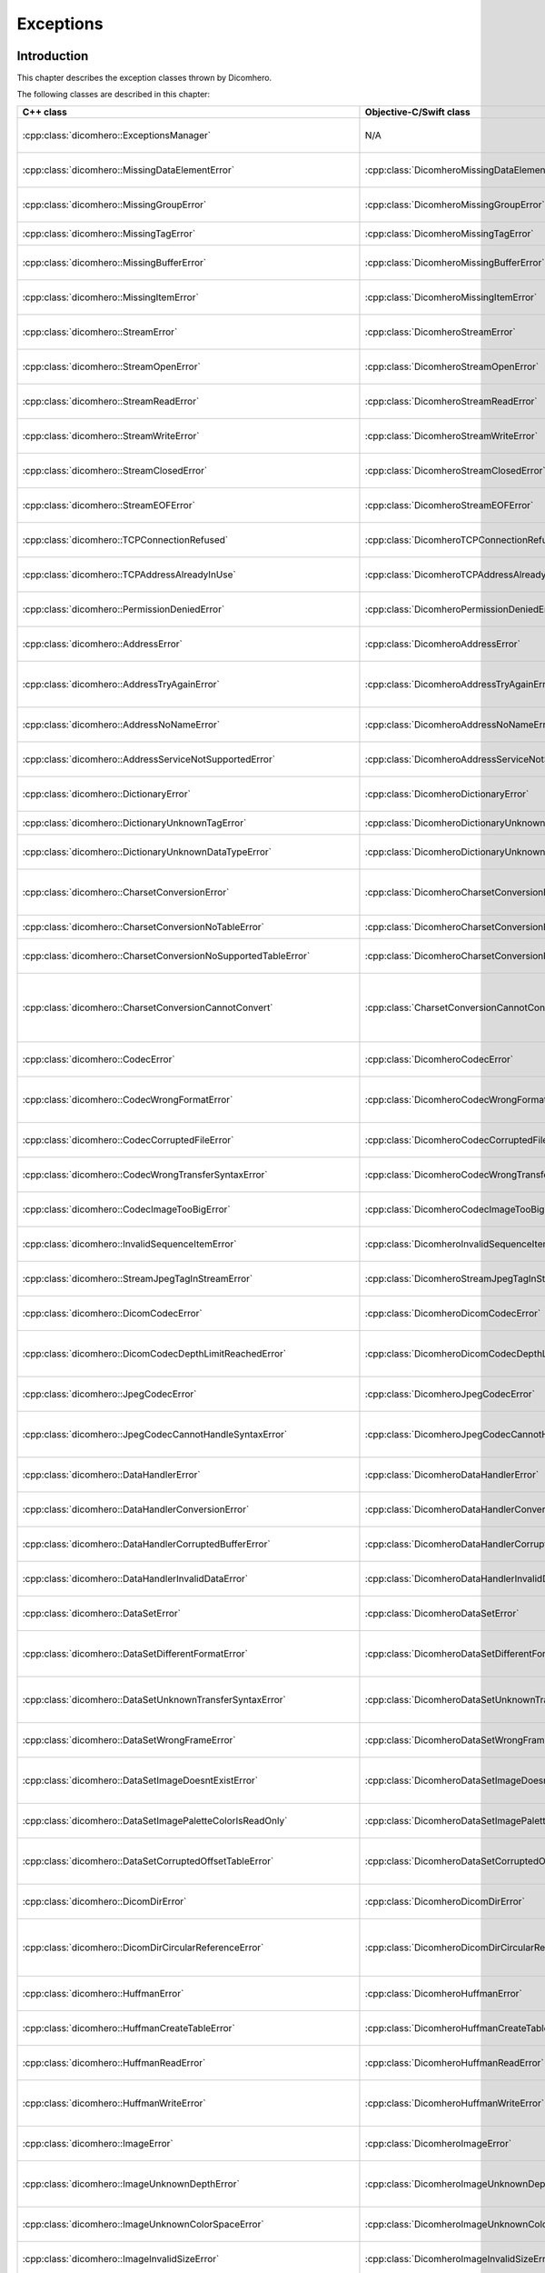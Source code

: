 Exceptions
==========

Introduction
------------

This chapter describes the exception classes thrown by Dicomhero.

The following classes are described in this chapter:

+------------------------------------------------------------------------+----------------------------------------------------------------------+-------------------------------------------------+
|C++ class                                                               |Objective-C/Swift class                                               |Description                                      |
+========================================================================+======================================================================+=================================================+
|:cpp:class:`dicomhero::ExceptionsManager`                               |N/A                                                                   |Keeps track of the methods travelled by the      |
|                                                                        |                                                                      |exception                                        |
+------------------------------------------------------------------------+----------------------------------------------------------------------+-------------------------------------------------+
|:cpp:class:`dicomhero::MissingDataElementError`                         |:cpp:class:`DicomheroMissingDataElementError`                         |Base class for the "missing data" exceptions     |
+------------------------------------------------------------------------+----------------------------------------------------------------------+-------------------------------------------------+
|:cpp:class:`dicomhero::MissingGroupError`                               |:cpp:class:`DicomheroMissingGroupError`                               |Thrown when a tag group is missing               |
+------------------------------------------------------------------------+----------------------------------------------------------------------+-------------------------------------------------+
|:cpp:class:`dicomhero::MissingTagError`                                 |:cpp:class:`DicomheroMissingTagError`                                 |Thrown when a tag is missing                     |
+------------------------------------------------------------------------+----------------------------------------------------------------------+-------------------------------------------------+
|:cpp:class:`dicomhero::MissingBufferError`                              |:cpp:class:`DicomheroMissingBufferError`                              |Thrown when a tag's buffer is missing            |
+------------------------------------------------------------------------+----------------------------------------------------------------------+-------------------------------------------------+
|:cpp:class:`dicomhero::MissingItemError`                                |:cpp:class:`DicomheroMissingItemError`                                |Thrown when a sequence item is missing           |
+------------------------------------------------------------------------+----------------------------------------------------------------------+-------------------------------------------------+
|:cpp:class:`dicomhero::StreamError`                                     |:cpp:class:`DicomheroStreamError`                                     |Base class for stream related exceptions         |
+------------------------------------------------------------------------+----------------------------------------------------------------------+-------------------------------------------------+
|:cpp:class:`dicomhero::StreamOpenError`                                 |:cpp:class:`DicomheroStreamOpenError`                                 |Thrown when the stream cannot be open            |
+------------------------------------------------------------------------+----------------------------------------------------------------------+-------------------------------------------------+
|:cpp:class:`dicomhero::StreamReadError`                                 |:cpp:class:`DicomheroStreamReadError`                                 |Thrown when the stream cannot be read            |
+------------------------------------------------------------------------+----------------------------------------------------------------------+-------------------------------------------------+
|:cpp:class:`dicomhero::StreamWriteError`                                |:cpp:class:`DicomheroStreamWriteError`                                |Thrown when the stream cannot be written         |
+------------------------------------------------------------------------+----------------------------------------------------------------------+-------------------------------------------------+
|:cpp:class:`dicomhero::StreamClosedError`                               |:cpp:class:`DicomheroStreamClosedError`                               |Thrown when accessing a closed stream            |
+------------------------------------------------------------------------+----------------------------------------------------------------------+-------------------------------------------------+
|:cpp:class:`dicomhero::StreamEOFError`                                  |:cpp:class:`DicomheroStreamEOFError`                                  |Thrown when the end of the stream has been       |
|                                                                        |                                                                      |reached                                          |
+------------------------------------------------------------------------+----------------------------------------------------------------------+-------------------------------------------------+
|:cpp:class:`dicomhero::TCPConnectionRefused`                            |:cpp:class:`DicomheroTCPConnectionRefused`                            |Thrown when a TCP connection is refused          |
+------------------------------------------------------------------------+----------------------------------------------------------------------+-------------------------------------------------+
|:cpp:class:`dicomhero::TCPAddressAlreadyInUse`                          |:cpp:class:`DicomheroTCPAddressAlreadyInUse`                          |Thrown when using an already used address        |
+------------------------------------------------------------------------+----------------------------------------------------------------------+-------------------------------------------------+
|:cpp:class:`dicomhero::PermissionDeniedError`                           |:cpp:class:`DicomheroPermissionDeniedError`                           |Thrown when using a privileged TCP port          |
+------------------------------------------------------------------------+----------------------------------------------------------------------+-------------------------------------------------+
|:cpp:class:`dicomhero::AddressError`                                    |:cpp:class:`DicomheroAddressError`                                    |Base class for TCP address related exceptions    |
+------------------------------------------------------------------------+----------------------------------------------------------------------+-------------------------------------------------+
|:cpp:class:`dicomhero::AddressTryAgainError`                            |:cpp:class:`DicomheroAddressTryAgainError`                            |Thrown when the address cannot momentarily be    |
|                                                                        |                                                                      |resolved                                         |
+------------------------------------------------------------------------+----------------------------------------------------------------------+-------------------------------------------------+
|:cpp:class:`dicomhero::AddressNoNameError`                              |:cpp:class:`DicomheroAddressNoNameError`                              |Thrown when the name cannot be resolved          |
+------------------------------------------------------------------------+----------------------------------------------------------------------+-------------------------------------------------+
|:cpp:class:`dicomhero::AddressServiceNotSupportedError`                 |:cpp:class:`DicomheroAddressServiceNotSupportedError`                 |Thrown when the requested service is unknown     |
+------------------------------------------------------------------------+----------------------------------------------------------------------+-------------------------------------------------+
|:cpp:class:`dicomhero::DictionaryError`                                 |:cpp:class:`DicomheroDictionaryError`                                 |Base class for Dictionary related exceptions     |
+------------------------------------------------------------------------+----------------------------------------------------------------------+-------------------------------------------------+
|:cpp:class:`dicomhero::DictionaryUnknownTagError`                       |:cpp:class:`DicomheroDictionaryUnknownTagError`                       |Thrown when the tag is unknown                   |
+------------------------------------------------------------------------+----------------------------------------------------------------------+-------------------------------------------------+
|:cpp:class:`dicomhero::DictionaryUnknownDataTypeError`                  |:cpp:class:`DicomheroDictionaryUnknownDataTypeError`                  |Thrown when a data type is unknown               |
+------------------------------------------------------------------------+----------------------------------------------------------------------+-------------------------------------------------+
|:cpp:class:`dicomhero::CharsetConversionError`                          |:cpp:class:`DicomheroCharsetConversionError`                          |Base class for charset conversion related        |
|                                                                        |                                                                      |exceptions                                       |
+------------------------------------------------------------------------+----------------------------------------------------------------------+-------------------------------------------------+
|:cpp:class:`dicomhero::CharsetConversionNoTableError`                   |:cpp:class:`DicomheroCharsetConversionNoTableError`                   |The charset table is unknown                     |
+------------------------------------------------------------------------+----------------------------------------------------------------------+-------------------------------------------------+
|:cpp:class:`dicomhero::CharsetConversionNoSupportedTableError`          |:cpp:class:`DicomheroCharsetConversionNoSupportedTableError`          |The charset table is not installed on the system |
+------------------------------------------------------------------------+----------------------------------------------------------------------+-------------------------------------------------+
|:cpp:class:`dicomhero::CharsetConversionCannotConvert`                  |:cpp:class:`CharsetConversionCannotConvert`                           |Thrown when a string cannot be converted using   |
|                                                                        |                                                                      |the charsets declared in the dataset             |
+------------------------------------------------------------------------+----------------------------------------------------------------------+-------------------------------------------------+
|:cpp:class:`dicomhero::CodecError`                                      |:cpp:class:`DicomheroCodecError`                                      |Base class for codec related exceptions          |
+------------------------------------------------------------------------+----------------------------------------------------------------------+-------------------------------------------------+
|:cpp:class:`dicomhero::CodecWrongFormatError`                           |:cpp:class:`DicomheroCodecWrongFormatError`                           |Thrown when a codec cannot parse the byte stream |
+------------------------------------------------------------------------+----------------------------------------------------------------------+-------------------------------------------------+
|:cpp:class:`dicomhero::CodecCorruptedFileError`                         |:cpp:class:`DicomheroCodecCorruptedFileError`                         |Thrown when the byte stream is corrupted         |
+------------------------------------------------------------------------+----------------------------------------------------------------------+-------------------------------------------------+
|:cpp:class:`dicomhero::CodecWrongTransferSyntaxError`                   |:cpp:class:`DicomheroCodecWrongTransferSyntaxError`                   |Thrown when the transfer syntax is unknown       |
+------------------------------------------------------------------------+----------------------------------------------------------------------+-------------------------------------------------+
|:cpp:class:`dicomhero::CodecImageTooBigError`                           |:cpp:class:`DicomheroCodecImageTooBigError`                           |Thrown when the image size is too big            |
+------------------------------------------------------------------------+----------------------------------------------------------------------+-------------------------------------------------+
|:cpp:class:`dicomhero::InvalidSequenceItemError`                        |:cpp:class:`DicomheroInvalidSequenceItemError`                        |Thrown when a sequence has a wrong VR            |
+------------------------------------------------------------------------+----------------------------------------------------------------------+-------------------------------------------------+
|:cpp:class:`dicomhero::StreamJpegTagInStreamError`                      |:cpp:class:`DicomheroStreamJpegTagInStreamError`                      |Thrown when a jpeg tag is in the wrong position  |
+------------------------------------------------------------------------+----------------------------------------------------------------------+-------------------------------------------------+
|:cpp:class:`dicomhero::DicomCodecError`                                 |:cpp:class:`DicomheroDicomCodecError`                                 |Base class for DICOM codec exceptions            |
+------------------------------------------------------------------------+----------------------------------------------------------------------+-------------------------------------------------+
|:cpp:class:`dicomhero::DicomCodecDepthLimitReachedError`                |:cpp:class:`DicomheroDicomCodecDepthLimitReachedError`                |Thrown when too many sequences are embedded into |
|                                                                        |                                                                      |each other                                       |
+------------------------------------------------------------------------+----------------------------------------------------------------------+-------------------------------------------------+
|:cpp:class:`dicomhero::JpegCodecError`                                  |:cpp:class:`DicomheroJpegCodecError`                                  |Base class for jpeg related exceptions           |
+------------------------------------------------------------------------+----------------------------------------------------------------------+-------------------------------------------------+
|:cpp:class:`dicomhero::JpegCodecCannotHandleSyntaxError`                |:cpp:class:`DicomheroJpegCodecCannotHandleSyntaxError`                |Thrown when the JPEG SOF ID cannot be processed  |
+------------------------------------------------------------------------+----------------------------------------------------------------------+-------------------------------------------------+
|:cpp:class:`dicomhero::DataHandlerError`                                |:cpp:class:`DicomheroDataHandlerError`                                |Base class for data handler related exceptions   |
+------------------------------------------------------------------------+----------------------------------------------------------------------+-------------------------------------------------+
|:cpp:class:`dicomhero::DataHandlerConversionError`                      |:cpp:class:`DicomheroDataHandlerConversionError`                      |Thrown when the data cannot be converted         |
+------------------------------------------------------------------------+----------------------------------------------------------------------+-------------------------------------------------+
|:cpp:class:`dicomhero::DataHandlerCorruptedBufferError`                 |:cpp:class:`DicomheroDataHandlerCorruptedBufferError`                 |Thrown when a data buffer is corrupted           |
+------------------------------------------------------------------------+----------------------------------------------------------------------+-------------------------------------------------+
|:cpp:class:`dicomhero::DataHandlerInvalidDataError`                     |:cpp:class:`DicomheroDataHandlerInvalidDataError`                     |Thrown when trying to store invalid data         |
+------------------------------------------------------------------------+----------------------------------------------------------------------+-------------------------------------------------+
|:cpp:class:`dicomhero::DataSetError`                                    |:cpp:class:`DicomheroDataSetError`                                    |Base class for DataSet related exceptions        |
+------------------------------------------------------------------------+----------------------------------------------------------------------+-------------------------------------------------+
|:cpp:class:`dicomhero::DataSetDifferentFormatError`                     |:cpp:class:`DicomheroDataSetDifferentFormatError`                     |Thrown when the operation requires a change of   |
|                                                                        |                                                                      |transfer syntax                                  |
+------------------------------------------------------------------------+----------------------------------------------------------------------+-------------------------------------------------+
|:cpp:class:`dicomhero::DataSetUnknownTransferSyntaxError`               |:cpp:class:`DicomheroDataSetUnknownTransferSyntaxError`               |Thrown when none of the code support the         |
|                                                                        |                                                                      |transfer syntax                                  |
+------------------------------------------------------------------------+----------------------------------------------------------------------+-------------------------------------------------+
|:cpp:class:`dicomhero::DataSetWrongFrameError`                          |:cpp:class:`DicomheroDataSetWrongFrameError`                          |Thrown when storing the wrong frame              |
+------------------------------------------------------------------------+----------------------------------------------------------------------+-------------------------------------------------+
|:cpp:class:`dicomhero::DataSetImageDoesntExistError`                    |:cpp:class:`DicomheroDataSetImageDoesntExistError`                    |Thrown when attempting to retrieve a frame that  |
|                                                                        |                                                                      |does not exist                                   |
+------------------------------------------------------------------------+----------------------------------------------------------------------+-------------------------------------------------+
|:cpp:class:`dicomhero::DataSetImagePaletteColorIsReadOnly`              |:cpp:class:`DicomheroDataSetImagePaletteColorIsReadOnly`              |Thrown when trying to write a Palette image      |
+------------------------------------------------------------------------+----------------------------------------------------------------------+-------------------------------------------------+
|:cpp:class:`dicomhero::DataSetCorruptedOffsetTableError`                |:cpp:class:`DicomheroDataSetCorruptedOffsetTableError`                |Thrown when the table offset for the images is   |
|                                                                        |                                                                      |corrupted                                        |
+------------------------------------------------------------------------+----------------------------------------------------------------------+-------------------------------------------------+
|:cpp:class:`dicomhero::DicomDirError`                                   |:cpp:class:`DicomheroDicomDirError`                                   |Base class for DICOMDIR related exceptions       |
+------------------------------------------------------------------------+----------------------------------------------------------------------+-------------------------------------------------+
|:cpp:class:`dicomhero::DicomDirCircularReferenceError`                  |:cpp:class:`DicomheroDicomDirCircularReferenceError`                  |Thrown when a dicomentry references a            |
|                                                                        |                                                                      |parent entry as a child                          |
+------------------------------------------------------------------------+----------------------------------------------------------------------+-------------------------------------------------+
|:cpp:class:`dicomhero::HuffmanError`                                    |:cpp:class:`DicomheroHuffmanError`                                    |Base class for huffman related exceptions        |
+------------------------------------------------------------------------+----------------------------------------------------------------------+-------------------------------------------------+
|:cpp:class:`dicomhero::HuffmanCreateTableError`                         |:cpp:class:`DicomheroHuffmanCreateTableError`                         |Thrown when the Huffman table cannot be created  |
+------------------------------------------------------------------------+----------------------------------------------------------------------+-------------------------------------------------+
|:cpp:class:`dicomhero::HuffmanReadError`                                |:cpp:class:`DicomheroHuffmanReadError`                                |Thrown when an invalid Huffman code is read      |
+------------------------------------------------------------------------+----------------------------------------------------------------------+-------------------------------------------------+
|:cpp:class:`dicomhero::HuffmanWriteError`                               |:cpp:class:`DicomheroHuffmanWriteError`                               |Thrown when writing a value that is not in the   |
|                                                                        |                                                                      |Huffman table                                    |
+------------------------------------------------------------------------+----------------------------------------------------------------------+-------------------------------------------------+
|:cpp:class:`dicomhero::ImageError`                                      |:cpp:class:`DicomheroImageError`                                      |Base class for Image related exceptions          |
+------------------------------------------------------------------------+----------------------------------------------------------------------+-------------------------------------------------+
|:cpp:class:`dicomhero::ImageUnknownDepthError`                          |:cpp:class:`DicomheroImageUnknownDepthError`                          |Thrown when the bit depth parameter is wrong     |
+------------------------------------------------------------------------+----------------------------------------------------------------------+-------------------------------------------------+
|:cpp:class:`dicomhero::ImageUnknownColorSpaceError`                     |:cpp:class:`DicomheroImageUnknownColorSpaceError`                     |Thrown when the color space is not recognized    |
+------------------------------------------------------------------------+----------------------------------------------------------------------+-------------------------------------------------+
|:cpp:class:`dicomhero::ImageInvalidSizeError`                           |:cpp:class:`DicomheroImageInvalidSizeError`                           |Thrown when the image size is invalid            |
+------------------------------------------------------------------------+----------------------------------------------------------------------+-------------------------------------------------+
|:cpp:class:`dicomhero::TransformError`                                  |:cpp:class:`DicomheroTransformError`                                  |Base class for Transform related exceptions      |
+------------------------------------------------------------------------+----------------------------------------------------------------------+-------------------------------------------------+
|:cpp:class:`dicomhero::TransformInvalidAreaError`                       |:cpp:class:`DicomheroTransformInvalidAreaError`                       |Thrown when the transform area is invalid        |
+------------------------------------------------------------------------+----------------------------------------------------------------------+-------------------------------------------------+
|:cpp:class:`dicomhero::TransformDifferentHighBitError`                  |:cpp:class:`DicomheroTransformDifferentHighBitError`                  |Thrown when the high bit of the input image is   |
|                                                                        |                                                                      |different from the high bit of the output image  |
+------------------------------------------------------------------------+----------------------------------------------------------------------+-------------------------------------------------+
|:cpp:class:`dicomhero::ColorTransformError`                             |:cpp:class:`DicomheroColorTransformError`                             |Base class for Color Transform related           |
|                                                                        |                                                                      |exceptions                                       |
+------------------------------------------------------------------------+----------------------------------------------------------------------+-------------------------------------------------+
|:cpp:class:`dicomhero::ColorTransformWrongColorSpaceError`              |:cpp:class:`DicomheroColorTransformWrongColorSpaceError`              |Thrown when the input or output images of a      |
|                                                                        |                                                                      |color transform have the wrong color space       |
+------------------------------------------------------------------------+----------------------------------------------------------------------+-------------------------------------------------+
|:cpp:class:`dicomhero::ColorTransformsFactoryError`                     |:cpp:class:`DicomheroColorTransformsFactoryError`                     |Base class for Color Transform Factory related   |
|                                                                        |                                                                      |exceptions                                       |
+------------------------------------------------------------------------+----------------------------------------------------------------------+-------------------------------------------------+
|:cpp:class:`dicomhero::ColorTransformsFactoryNoTransformError`          |:cpp:class:`DicomheroColorTransformsFactoryNoTransformError`          |Thrown when a conversion between the specified   |
|                                                                        |                                                                      |color spaces does not exist                      |
+------------------------------------------------------------------------+----------------------------------------------------------------------+-------------------------------------------------+
|:cpp:class:`dicomhero::TransformDifferentColorSpacesError`              |:cpp:class:`DicomheroTransformDifferentColorSpacesError`              |Thrown when the input and output images of a     |
|                                                                        |                                                                      |High Bit Transform have different color spaces   |
+------------------------------------------------------------------------+----------------------------------------------------------------------+-------------------------------------------------+
|:cpp:class:`dicomhero::ModalityVOILUTError`                             |:cpp:class:`DicomheroModalityVOILUTError`                             |Thrown when the input or output images of a      |
|                                                                        |                                                                      |VOILUT transform are not monochromatic           |
+------------------------------------------------------------------------+----------------------------------------------------------------------+-------------------------------------------------+
|:cpp:class:`dicomhero::DicomheroBadAlloc`                               |:cpp:class:`DicomheroBadAlloc`                                        |Thrown when Dicomhero cannot allocate memory     |
+------------------------------------------------------------------------+----------------------------------------------------------------------+-------------------------------------------------+
|:cpp:class:`dicomhero::MemoryError`                                     |:cpp:class:`DicomheroMemoryError`                                     |Base class for ReadMemory and ReadWriteMemory    |
|                                                                        |                                                                      |related exceptions                               |
+------------------------------------------------------------------------+----------------------------------------------------------------------+-------------------------------------------------+
|:cpp:class:`dicomhero::MemorySizeError`                                 |:cpp:class:`DicomheroMemorySizeError`                                 |Thrown when the allocated memory is too small    |
+------------------------------------------------------------------------+----------------------------------------------------------------------+-------------------------------------------------+
|:cpp:class:`dicomhero::LutError`                                        |:cpp:class:`DicomheroLutError`                                        |Base class for LUT related exceptions            |
+------------------------------------------------------------------------+----------------------------------------------------------------------+-------------------------------------------------+
|:cpp:class:`dicomhero::LutCorruptedError`                               |:cpp:class:`DicomheroLutCorruptedError`                               |Thrown when the LUT content is corrupted         |
+------------------------------------------------------------------------+----------------------------------------------------------------------+-------------------------------------------------+
|:cpp:class:`dicomhero::AcseError`                                       |:cpp:class:`DicomheroAcseError`                                       |Base class for ACSE related exceptions           |
+------------------------------------------------------------------------+----------------------------------------------------------------------+-------------------------------------------------+
|:cpp:class:`dicomhero::AcseCorruptedMessageError`                       |:cpp:class:`DicomheroAcseCorruptedMessageError`                       |Thrown when an ACSE message is corrupted         |
+------------------------------------------------------------------------+----------------------------------------------------------------------+-------------------------------------------------+
|:cpp:class:`dicomhero::AcseNoTransferSyntaxError`                       |:cpp:class:`DicomheroAcseNoTransferSyntaxError`                       |Thrown when a transfer syntax is not available   |
|                                                                        |                                                                      |for the abstract syntax                          |
+------------------------------------------------------------------------+----------------------------------------------------------------------+-------------------------------------------------+
|:cpp:class:`dicomhero::AcsePresentationContextNotRequestedError`        |:cpp:class:`DicomheroAcsePresentationContextNotRequestedError`        |Thrown when the presentation context wasn't      |
|                                                                        |                                                                      |requested during the association negotiation     |
+------------------------------------------------------------------------+----------------------------------------------------------------------+-------------------------------------------------+
|:cpp:class:`dicomhero::AcseWrongRoleError`                              |:cpp:class:`DicomheroAcseWrongRoleError`                              |Thrown if the service is using the wrong role    |
|                                                                        |                                                                      |for the presentation context                     |
+------------------------------------------------------------------------+----------------------------------------------------------------------+-------------------------------------------------+
|:cpp:class:`dicomhero::AcseWrongIdError`                                |:cpp:class:`DicomheroAcseWrongIdError`                                |Base class for wrong message ID exceptions       |
+------------------------------------------------------------------------+----------------------------------------------------------------------+-------------------------------------------------+
|:cpp:class:`dicomhero::AcseWrongResponseIdError`                        |:cpp:class:`DicomheroAcseWrongResponseIdError`                        |Thrown when a response has the wrong ID          |
+------------------------------------------------------------------------+----------------------------------------------------------------------+-------------------------------------------------+
|:cpp:class:`dicomhero::AcseWrongCommandIdError`                         |:cpp:class:`DicomheroAcseWrongCommandIdError`                         |Thrown when a command has the wrong ID           |
+------------------------------------------------------------------------+----------------------------------------------------------------------+-------------------------------------------------+
|:cpp:class:`dicomhero::AcseRejectedAssociationError`                    |:cpp:class:`DicomheroAcseRejectedAssociationError`                    |Base class for association negotiation related   |
|                                                                        |                                                                      |exceptions                                       |
+------------------------------------------------------------------------+----------------------------------------------------------------------+-------------------------------------------------+
|:cpp:class:`dicomhero::AcseSCUNoReasonGivenError`                       |:cpp:class:`DicomheroAcseSCUNoReasonGivenError`                       |Association rejected by SCU with no given        |
|                                                                        |                                                                      |reasons                                          |
+------------------------------------------------------------------------+----------------------------------------------------------------------+-------------------------------------------------+
|:cpp:class:`dicomhero::AcseSCUApplicationContextNameNotSupportedError`  |:cpp:class:`DicomheroAcseSCUApplicationContextNameNotSupportedError`  |Association rejected by SCU because of wrong     |
|                                                                        |                                                                      |application context name                         |
+------------------------------------------------------------------------+----------------------------------------------------------------------+-------------------------------------------------+
|:cpp:class:`dicomhero::AcseSCUCallingAETNotRecognizedError`             |:cpp:class:`DicomheroAcseSCUCallingAETNotRecognizedError`             |Association rejected by SCU because the calling  |
|                                                                        |                                                                      |AET was not recognized                           |
+------------------------------------------------------------------------+----------------------------------------------------------------------+-------------------------------------------------+
|:cpp:class:`dicomhero::AcseSCUCalledAETNotRecognizedError`              |:cpp:class:`DicomheroAcseSCUCalledAETNotRecognizedError`              |Association rejected by SCU because the called   |
|                                                                        |                                                                      |AET was not recognized                           |
+------------------------------------------------------------------------+----------------------------------------------------------------------+-------------------------------------------------+
|:cpp:class:`dicomhero::AcseSCPNoReasonGivenError`                       |:cpp:class:`DicomheroAcseSCPNoReasonGivenError`                       |Association rejected by SCP with no given        |
|                                                                        |                                                                      |reasons                                          |
+------------------------------------------------------------------------+----------------------------------------------------------------------+-------------------------------------------------+
|:cpp:class:`dicomhero::AcseSCPAcseProtocolVersionNotSupportedError`     |:cpp:class:`DicomheroAcseSCPAcseProtocolVersionNotSupportedError`     |Association rejected by SCP because the protocol |
|                                                                        |                                                                      |version was not supported                        |
+------------------------------------------------------------------------+----------------------------------------------------------------------+-------------------------------------------------+
|:cpp:class:`dicomhero::AcseSCPPresentationReservedError`                |:cpp:class:`DicomheroAcseSCPPresentationReservedError`                |Association rejected by SCP because of the usage |
|                                                                        |                                                                      |of a reserved presentation context ID            |
+------------------------------------------------------------------------+----------------------------------------------------------------------+-------------------------------------------------+
|:cpp:class:`dicomhero::AcseSCPPresentationTemporaryCongestionError`     |:cpp:class:`DicomheroAcseSCPPresentationTemporaryCongestionError`     |Association rejected by SCP because of a         |
|                                                                        |                                                                      |temporary congestion                             |
+------------------------------------------------------------------------+----------------------------------------------------------------------+-------------------------------------------------+
|:cpp:class:`dicomhero::AcseSCPPresentationLocalLimitExcededError`       |:cpp:class:`DicomheroAcseSCPPresentationLocalLimitExcededError`       |Association rejected by SCP because of a         |
|                                                                        |                                                                      |exustion of simultaneous connections             |
+------------------------------------------------------------------------+----------------------------------------------------------------------+-------------------------------------------------+
|:cpp:class:`dicomhero::AcseTooManyOperationsPerformedError`             |:cpp:class:`DicomheroAcseTooManyOperationsPerformedError`             |Thrown when too many operations are being        |
|                                                                        |                                                                      |performed                                        |
+------------------------------------------------------------------------+----------------------------------------------------------------------+-------------------------------------------------+
|:cpp:class:`dicomhero::AcseTooManyOperationsInvokedError`               |:cpp:class:`DicomheroAcseTooManyOperationsInvokedError`               |Thrown when too many operations are being        |
|                                                                        |                                                                      |invoked                                          |
+------------------------------------------------------------------------+----------------------------------------------------------------------+-------------------------------------------------+
|:cpp:class:`dicomhero::AcseNoPayloadError`                              |:cpp:class:`DicomheroAcseNoPayloadError`                              |Thrown when a payload was expected but is        |
|                                                                        |                                                                      |missing                                          |
+------------------------------------------------------------------------+----------------------------------------------------------------------+-------------------------------------------------+
|:cpp:class:`dicomhero::DimseError`                                      |:cpp:class:`DicomheroDimseError`                                      |Base class for DIMSE related exceptions          |
+------------------------------------------------------------------------+----------------------------------------------------------------------+-------------------------------------------------+
|:cpp:class:`dicomhero::DimseInvalidCommand`                             |:cpp:class:`DicomheroDimseInvalidCommand`                             |Thrown when an invalid command is received       |
+------------------------------------------------------------------------+----------------------------------------------------------------------+-------------------------------------------------+


Exceptions manager
------------------

ExceptionsManager
.................

C++
,,,

.. doxygenclass:: dicomhero::ExceptionsManager
   :members:


Missing data exceptions
-----------------------

MissingDataElementError
.......................

C++
,,,

.. doxygenclass:: dicomhero::MissingDataElementError
   :members:

Objective-C/Swift
,,,,,,,,,,,,,,,,,

.. doxygenclass:: DicomheroMissingDataElementError
   :members:


MissingGroupError
.................

C++
,,,

.. doxygenclass:: dicomhero::MissingGroupError
   :members:

Objective-C/Swift
,,,,,,,,,,,,,,,,,

.. doxygenclass:: DicomheroMissingGroupError
   :members:
   

MissingTagError
...............

C++
,,,

.. doxygenclass:: dicomhero::MissingTagError
   :members:

Objective-C/Swift
,,,,,,,,,,,,,,,,,

.. doxygenclass:: DicomheroMissingTagError
   :members:


MissingBufferError
..................

C++
,,,

.. doxygenclass:: dicomhero::MissingBufferError
   :members:

Objective-C/Swift
,,,,,,,,,,,,,,,,,

.. doxygenclass:: DicomheroMissingBufferError
   :members:


MissingItemError
................

C++
,,,

.. doxygenclass:: dicomhero::MissingItemError
   :members:

Objective-C/Swift
,,,,,,,,,,,,,,,,,

.. doxygenclass:: DicomheroMissingItemError
   :members:


Stream error exceptions
-----------------------

StreamError
...........

C++
,,,

.. doxygenclass:: dicomhero::StreamError
   :members:

Objective-C/Swift
,,,,,,,,,,,,,,,,,

.. doxygenclass:: DicomheroStreamError
   :members:


StreamOpenError
...............

C++
,,,

.. doxygenclass:: dicomhero::StreamOpenError
   :members:

Objective-C/Swift
,,,,,,,,,,,,,,,,,

.. doxygenclass:: DicomheroStreamOpenError
   :members:


StreamReadError
...............

C++
,,,

.. doxygenclass:: dicomhero::StreamReadError
   :members:

Objective-C/Swift
,,,,,,,,,,,,,,,,,

.. doxygenclass:: DicomheroStreamReadError
   :members:


StreamWriteError
................

C++
,,,

.. doxygenclass:: dicomhero::StreamWriteError
   :members:

Objective-C/Swift
,,,,,,,,,,,,,,,,,

.. doxygenclass:: DicomheroStreamWriteError
   :members:


StreamClosedError
.................

C++
,,,

.. doxygenclass:: dicomhero::StreamClosedError
   :members:

Objective-C/Swift
,,,,,,,,,,,,,,,,,

.. doxygenclass:: DicomheroStreamClosedError
   :members:


StreamEOFError
..............

C++
,,,

.. doxygenclass:: dicomhero::StreamEOFError
   :members:

Objective-C/Swift
,,,,,,,,,,,,,,,,,

.. doxygenclass:: DicomheroStreamEOFError
   :members:


TCP exceptions
--------------

TCPConnectionRefused
....................

C++
,,,

.. doxygenclass:: dicomhero::TCPConnectionRefused
   :members:

Objective-C/Swift
,,,,,,,,,,,,,,,,,

.. doxygenclass:: DicomheroTCPConnectionRefused
   :members:


TCPAddressAlreadyInUse
......................

C++
,,,

.. doxygenclass:: dicomhero::TCPAddressAlreadyInUse
   :members:

Objective-C/Swift
,,,,,,,,,,,,,,,,,

.. doxygenclass:: DicomheroTCPAddressAlreadyInUse
   :members:


PermissionDeniedError
.....................

C++
,,,

.. doxygenclass:: dicomhero::PermissionDeniedError
   :members:

Objective-C/Swift
,,,,,,,,,,,,,,,,,

.. doxygenclass:: DicomheroPermissionDeniedError
   :members:


AddressError
............

C++
,,,

.. doxygenclass:: dicomhero::AddressError
   :members:

Objective-C/Swift
,,,,,,,,,,,,,,,,,

.. doxygenclass:: DicomheroAddressError
   :members:


AddressTryAgainError
....................

C++
,,,

.. doxygenclass:: dicomhero::AddressTryAgainError
   :members:

Objective-C/Swift
,,,,,,,,,,,,,,,,,

.. doxygenclass:: DicomheroAddressTryAgainError
   :members:


AddressNoNameError
..................

C++
,,,

.. doxygenclass:: dicomhero::AddressNoNameError
   :members:

Objective-C/Swift
,,,,,,,,,,,,,,,,,

.. doxygenclass:: DicomheroAddressNoNameError
   :members:


AddressServiceNotSupportedError
...............................

C++
,,,

.. doxygenclass:: dicomhero::AddressServiceNotSupportedError
   :members:

Objective-C/Swift
,,,,,,,,,,,,,,,,,

.. doxygenclass:: DicomheroAddressServiceNotSupportedError
   :members:


Dictionary exceptions
---------------------

DictionaryError
...............

C++
,,,

.. doxygenclass:: dicomhero::DictionaryError
   :members:

Objective-C/Swift
,,,,,,,,,,,,,,,,,

.. doxygenclass:: DicomheroDictionaryError
   :members:


DictionaryUnknownTagError
.........................

C++
,,,

.. doxygenclass:: dicomhero::DictionaryUnknownTagError
   :members:

Objective-C/Swift
,,,,,,,,,,,,,,,,,

.. doxygenclass:: DicomheroDictionaryUnknownTagError
   :members:


DictionaryUnknownDataTypeError
..............................

C++
,,,

.. doxygenclass:: dicomhero::DictionaryUnknownDataTypeError
   :members:

Objective-C/Swift
,,,,,,,,,,,,,,,,,

.. doxygenclass:: DicomheroDictionaryUnknownDataTypeError
   :members:


Charset conversion exceptions
-----------------------------

CharsetConversionError
......................

C++
,,,

.. doxygenclass:: dicomhero::CharsetConversionError
   :members:

Objective-C/Swift
,,,,,,,,,,,,,,,,,

.. doxygenclass:: DicomheroCharsetConversionError
   :members:


CharsetConversionNoTableError
.............................

C++
,,,

.. doxygenclass:: dicomhero::CharsetConversionNoTableError
   :members:

Objective-C/Swift
,,,,,,,,,,,,,,,,,

.. doxygenclass:: DicomheroCharsetConversionNoTableError
   :members:


CharsetConversionNoSupportedTableError
......................................

C++
,,,

.. doxygenclass:: dicomhero::CharsetConversionNoSupportedTableError
   :members:

Objective-C/Swift
,,,,,,,,,,,,,,,,,

.. doxygenclass:: DicomheroCharsetConversionNoSupportedTableError
   :members:


CharsetConversionCannotConvert
..............................

C++
,,,

.. doxygenclass:: dicomhero::CharsetConversionCannotConvert
   :members:

Objective-C/Swift
,,,,,,,,,,,,,,,,,

.. doxygenclass:: CharsetConversionCannotConvert
   :members:


Codec exceptions
----------------

CodecError
..........

C++
,,,

.. doxygenclass:: dicomhero::CodecError
   :members:

Objective-C/Swift
,,,,,,,,,,,,,,,,,

.. doxygenclass:: DicomheroCodecError
   :members:


CodecWrongFormatError
.....................

C++
,,,

.. doxygenclass:: dicomhero::CodecWrongFormatError
   :members:

Objective-C/Swift
,,,,,,,,,,,,,,,,,

.. doxygenclass:: DicomheroCodecWrongFormatError
   :members:


CodecCorruptedFileError
.......................

C++
,,,

.. doxygenclass:: dicomhero::CodecCorruptedFileError
   :members:

Objective-C/Swift
,,,,,,,,,,,,,,,,,

.. doxygenclass:: DicomheroCodecCorruptedFileError
   :members:


CodecWrongTransferSyntaxError
.............................

C++
,,,

.. doxygenclass:: dicomhero::CodecWrongTransferSyntaxError
   :members:

Objective-C/Swift
,,,,,,,,,,,,,,,,,

.. doxygenclass:: DicomheroCodecWrongTransferSyntaxError
   :members:


CodecImageTooBigError
.....................

C++
,,,

.. doxygenclass:: dicomhero::CodecImageTooBigError
   :members:

Objective-C/Swift
,,,,,,,,,,,,,,,,,

.. doxygenclass:: DicomheroCodecImageTooBigError
   :members:


InvalidSequenceItemError
........................

C++
,,,

.. doxygenclass:: dicomhero::InvalidSequenceItemError
   :members:

Objective-C/Swift
,,,,,,,,,,,,,,,,,

.. doxygenclass:: DicomheroInvalidSequenceItemError
   :members:


DicomCodecError
...............

C++
,,,

.. doxygenclass:: dicomhero::DicomCodecError
   :members:

Objective-C/Swift
,,,,,,,,,,,,,,,,,

.. doxygenclass:: DicomheroDicomCodecError
   :members:


DicomCodecDepthLimitReachedError
................................

C++
,,,

.. doxygenclass:: dicomhero::DicomCodecDepthLimitReachedError
   :members:

Objective-C/Swift
,,,,,,,,,,,,,,,,,

.. doxygenclass:: DicomheroDicomCodecDepthLimitReachedError
   :members:


JpegCodecError
..............

C++
,,,

.. doxygenclass:: dicomhero::JpegCodecError
   :members:

Objective-C/Swift
,,,,,,,,,,,,,,,,,

.. doxygenclass:: DicomheroJpegCodecError
   :members:


JpegCodecCannotHandleSyntaxError
................................

C++
,,,

.. doxygenclass:: dicomhero::JpegCodecCannotHandleSyntaxError
   :members:

Objective-C/Swift
,,,,,,,,,,,,,,,,,

.. doxygenclass:: DicomheroJpegCodecCannotHandleSyntaxError
   :members:


Data handler exceptions
-----------------------

DataHandlerError
................

C++
,,,

.. doxygenclass:: dicomhero::DataHandlerError
   :members:

Objective-C/Swift
,,,,,,,,,,,,,,,,,

.. doxygenclass:: DicomheroDataHandlerError
   :members:


DataHandlerConversionError
..........................

C++
,,,

.. doxygenclass:: dicomhero::DataHandlerConversionError
   :members:

Objective-C/Swift
,,,,,,,,,,,,,,,,,

.. doxygenclass:: DicomheroDataHandlerConversionError
   :members:


DataHandlerCorruptedBufferError
...............................

C++
,,,

.. doxygenclass:: dicomhero::DataHandlerCorruptedBufferError
   :members:

Objective-C/Swift
,,,,,,,,,,,,,,,,,

.. doxygenclass:: DicomheroDataHandlerCorruptedBufferError
   :members:


DataHandlerInvalidDataError
...........................

C++
,,,

.. doxygenclass:: dicomhero::DataHandlerInvalidDataError
   :members:

Objective-C/Swift
,,,,,,,,,,,,,,,,,

.. doxygenclass:: DicomheroDataHandlerInvalidDataError
   :members:


DataSet exceptions
------------------

DataSetError
............

C++
,,,

.. doxygenclass:: dicomhero::DataSetError
   :members:

Objective-C/Swift
,,,,,,,,,,,,,,,,,

.. doxygenclass:: DicomheroDataSetError
   :members:


DataSetDifferentFormatError
...........................

C++
,,,

.. doxygenclass:: dicomhero::DataSetDifferentFormatError
   :members:

Objective-C/Swift
,,,,,,,,,,,,,,,,,

.. doxygenclass:: DicomheroDataSetDifferentFormatError
   :members:


DataSetUnknownTransferSyntaxError
.................................

C++
,,,

.. doxygenclass:: dicomhero::DataSetUnknownTransferSyntaxError
   :members:

Objective-C/Swift
,,,,,,,,,,,,,,,,,

.. doxygenclass:: DicomheroDataSetUnknownTransferSyntaxError
   :members:


DataSetWrongFrameError
......................

C++
,,,

.. doxygenclass:: dicomhero::DataSetWrongFrameError
   :members:

Objective-C/Swift
,,,,,,,,,,,,,,,,,

.. doxygenclass:: DicomheroDataSetWrongFrameError
   :members:


DataSetImageDoesntExistError
............................

C++
,,,

.. doxygenclass:: dicomhero::DataSetImageDoesntExistError
   :members:

Objective-C/Swift
,,,,,,,,,,,,,,,,,

.. doxygenclass:: DicomheroDataSetImageDoesntExistError
   :members:


DataSetImagePaletteColorIsReadOnly
..................................

C++
,,,

.. doxygenclass:: dicomhero::DataSetImagePaletteColorIsReadOnly
   :members:

Objective-C/Swift
,,,,,,,,,,,,,,,,,

.. doxygenclass:: DicomheroDataSetImagePaletteColorIsReadOnly
   :members:


DataSetCorruptedOffsetTableError
................................

C++
,,,

.. doxygenclass:: dicomhero::DataSetCorruptedOffsetTableError
   :members:

Objective-C/Swift
,,,,,,,,,,,,,,,,,

.. doxygenclass:: DicomheroDataSetCorruptedOffsetTableError
   :members:


DICOMDIR exceptions
-------------------

DicomDirError
.............

C++
,,,

.. doxygenclass:: dicomhero::DicomDirError
   :members:

Objective-C/Swift
,,,,,,,,,,,,,,,,,

.. doxygenclass:: DicomheroDicomDirError
   :members:


DicomDirCircularReferenceError
..............................

C++
,,,

.. doxygenclass:: dicomhero::DicomDirCircularReferenceError
   :members:

Objective-C/Swift
,,,,,,,,,,,,,,,,,

.. doxygenclass:: DicomheroDicomDirCircularReferenceError
   :members:


Image exceptions
----------------

ImageError
..........

.. doxygenclass:: dicomhero::ImageError
   :members:

Objective-C/Swift
,,,,,,,,,,,,,,,,,

.. doxygenclass:: DicomheroImageError
   :members:


ImageUnknownDepthError
......................

C++
,,,

.. doxygenclass:: dicomhero::ImageUnknownDepthError
   :members:

Objective-C/Swift
,,,,,,,,,,,,,,,,,

.. doxygenclass:: DicomheroImageUnknownDepthError
   :members:


ImageUnknownColorSpaceError
...........................

C++
,,,

.. doxygenclass:: dicomhero::ImageUnknownColorSpaceError
   :members:

Objective-C/Swift
,,,,,,,,,,,,,,,,,

.. doxygenclass:: DicomheroImageUnknownColorSpaceError
   :members:


ImageInvalidSizeError
.....................

C++
,,,

.. doxygenclass:: dicomhero::ImageInvalidSizeError
   :members:

Objective-C/Swift
,,,,,,,,,,,,,,,,,

.. doxygenclass:: DicomheroImageInvalidSizeError
   :members:


Transform exceptions
--------------------

TransformError
..............

C++
,,,

.. doxygenclass:: dicomhero::TransformError
   :members:

Objective-C/Swift
,,,,,,,,,,,,,,,,,

.. doxygenclass:: DicomheroTransformError
   :members:


TransformInvalidAreaError
.........................

C++
,,,

.. doxygenclass:: dicomhero::TransformInvalidAreaError
   :members:

Objective-C/Swift
,,,,,,,,,,,,,,,,,

.. doxygenclass:: DicomheroTransformInvalidAreaError
   :members:


TransformDifferentHighBitError
..............................

C++
,,,

.. doxygenclass:: dicomhero::TransformDifferentHighBitError
   :members:

Objective-C/Swift
,,,,,,,,,,,,,,,,,

.. doxygenclass:: DicomheroTransformDifferentHighBitError
   :members:


ColorTransformError
...................

C++
,,,

.. doxygenclass:: dicomhero::ColorTransformError
   :members:

Objective-C/Swift
,,,,,,,,,,,,,,,,,

.. doxygenclass:: DicomheroColorTransformError
   :members:


ColorTransformWrongColorSpaceError
..................................

C++
,,,

.. doxygenclass:: dicomhero::ColorTransformWrongColorSpaceError
   :members:

Objective-C/Swift
,,,,,,,,,,,,,,,,,

.. doxygenclass:: DicomheroColorTransformWrongColorSpaceError
   :members:


ColorTransformsFactoryError
...........................

C++
,,,

.. doxygenclass:: dicomhero::ColorTransformsFactoryError
   :members:

Objective-C/Swift
,,,,,,,,,,,,,,,,,

.. doxygenclass:: DicomheroColorTransformsFactoryError
   :members:


ColorTransformsFactoryNoTransformError
......................................

C++
,,,

.. doxygenclass:: dicomhero::ColorTransformsFactoryNoTransformError
   :members:

Objective-C/Swift
,,,,,,,,,,,,,,,,,

.. doxygenclass:: DicomheroColorTransformsFactoryNoTransformError
   :members:


TransformDifferentColorSpacesError
.........................................

C++
,,,

.. doxygenclass:: dicomhero::TransformDifferentColorSpacesError
   :members:

Objective-C/Swift
,,,,,,,,,,,,,,,,,

.. doxygenclass:: DicomheroTransformDifferentColorSpacesError
   :members:


ModalityVOILUTError
...................

C++
,,,

.. doxygenclass:: dicomhero::ModalityVOILUTError
   :members:

Objective-C/Swift
,,,,,,,,,,,,,,,,,

.. doxygenclass:: DicomheroModalityVOILUTError
   :members:


Memory exceptions
-----------------

DicomheroBadAlloc
..............

C++
,,,

.. doxygenclass:: dicomhero::DicomheroBadAlloc
   :members:

Objective-C/Swift
,,,,,,,,,,,,,,,,,

.. doxygenclass:: DicomheroBadAlloc
   :members:


MemoryError
...........

C++
,,,

.. doxygenclass:: dicomhero::MemoryError
   :members:

Objective-C/Swift
,,,,,,,,,,,,,,,,,

.. doxygenclass:: DicomheroMemoryError
   :members:


MemorySizeError
...............

C++
,,,

.. doxygenclass:: dicomhero::MemorySizeError
   :members:

Objective-C/Swift
,,,,,,,,,,,,,,,,,

.. doxygenclass:: DicomheroMemorySizeError
   :members:


LUT exceptions
--------------

LutError
........

C++
,,,

.. doxygenclass:: dicomhero::LutError
   :members:

Objective-C/Swift
,,,,,,,,,,,,,,,,,

.. doxygenclass:: DicomheroLutError
   :members:


LutCorruptedError
.................

C++
,,,

.. doxygenclass:: dicomhero::LutCorruptedError
   :members:

Objective-C/Swift
,,,,,,,,,,,,,,,,,

.. doxygenclass:: DicomheroLutCorruptedError
   :members:


ACSE exceptions
---------------

AcseError
.........

C++
,,,

.. doxygenclass:: dicomhero::AcseError
   :members:

Objective-C/Swift
,,,,,,,,,,,,,,,,,

.. doxygenclass:: DicomheroAcseError
   :members:


AcseCorruptedMessageError
.........................

C++
,,,

.. doxygenclass:: dicomhero::AcseCorruptedMessageError
   :members:

Objective-C/Swift
,,,,,,,,,,,,,,,,,

.. doxygenclass:: DicomheroAcseCorruptedMessageError
   :members:


AcseNoTransferSyntaxError
.........................

C++
,,,

.. doxygenclass:: dicomhero::AcseNoTransferSyntaxError
   :members:

Objective-C/Swift
,,,,,,,,,,,,,,,,,

.. doxygenclass:: DicomheroAcseNoTransferSyntaxError
   :members:


AcsePresentationContextNotRequestedError
........................................

C++
,,,

.. doxygenclass:: dicomhero::AcsePresentationContextNotRequestedError
   :members:

Objective-C/Swift
,,,,,,,,,,,,,,,,,

.. doxygenclass:: DicomheroAcsePresentationContextNotRequestedError
   :members:


AcseWrongRoleError
..................

C++
,,,

.. doxygenclass:: dicomhero::AcseWrongRoleError
   :members:

Objective-C/Swift
,,,,,,,,,,,,,,,,,

.. doxygenclass:: DicomheroAcseWrongRoleError
   :members:


AcseWrongIdError
................

C++
,,,

.. doxygenclass:: dicomhero::AcseWrongIdError
   :members:

Objective-C/Swift
,,,,,,,,,,,,,,,,,

.. doxygenclass:: DicomheroAcseWrongIdError
   :members:


AcseWrongResponseIdError
........................

C++
,,,

.. doxygenclass:: dicomhero::AcseWrongResponseIdError
   :members:

Objective-C/Swift
,,,,,,,,,,,,,,,,,

.. doxygenclass:: DicomheroAcseWrongResponseIdError
   :members:


AcseWrongCommandIdError
.......................

C++
,,,

.. doxygenclass:: dicomhero::AcseWrongCommandIdError
   :members:

Objective-C/Swift
,,,,,,,,,,,,,,,,,

.. doxygenclass:: DicomheroAcseWrongCommandIdError
   :members:


AcseRejectedAssociationError
............................

C++
,,,

.. doxygenclass:: dicomhero::AcseRejectedAssociationError
   :members:

Objective-C/Swift
,,,,,,,,,,,,,,,,,

.. doxygenclass:: DicomheroAcseRejectedAssociationError
   :members:


AcseSCUNoReasonGivenError
.........................

C++
,,,

.. doxygenclass:: dicomhero::AcseSCUNoReasonGivenError
   :members:

Objective-C/Swift
,,,,,,,,,,,,,,,,,

.. doxygenclass:: DicomheroAcseSCUNoReasonGivenError
   :members:


AcseSCUApplicationContextNameNotSupportedError
..............................................

C++
,,,

.. doxygenclass:: dicomhero::AcseSCUApplicationContextNameNotSupportedError
   :members:

Objective-C/Swift
,,,,,,,,,,,,,,,,,

.. doxygenclass:: DicomheroAcseSCUApplicationContextNameNotSupportedError
   :members:


AcseSCUCallingAETNotRecognizedError
...................................

C++
,,,

.. doxygenclass:: dicomhero::AcseSCUCallingAETNotRecognizedError
   :members:

Objective-C/Swift
,,,,,,,,,,,,,,,,,

.. doxygenclass:: DicomheroAcseSCUCallingAETNotRecognizedError
   :members:


AcseSCUCalledAETNotRecognizedError
..................................

C++
,,,

.. doxygenclass:: dicomhero::AcseSCUCalledAETNotRecognizedError
   :members:

Objective-C/Swift
,,,,,,,,,,,,,,,,,

.. doxygenclass:: DicomheroAcseSCUCalledAETNotRecognizedError
   :members:


AcseSCPNoReasonGivenError
.........................

C++
,,,

.. doxygenclass:: dicomhero::AcseSCPNoReasonGivenError
   :members:

Objective-C/Swift
,,,,,,,,,,,,,,,,,

.. doxygenclass:: DicomheroAcseSCPNoReasonGivenError
   :members:


AcseSCPAcseProtocolVersionNotSupportedError
...........................................

C++
,,,

.. doxygenclass:: dicomhero::AcseSCPAcseProtocolVersionNotSupportedError
   :members:

Objective-C/Swift
,,,,,,,,,,,,,,,,,

.. doxygenclass:: DicomheroAcseSCPAcseProtocolVersionNotSupportedError
   :members:


AcseSCPPresentationReservedError
................................

C++
,,,

.. doxygenclass:: dicomhero::AcseSCPPresentationReservedError
   :members:

Objective-C/Swift
,,,,,,,,,,,,,,,,,

.. doxygenclass:: DicomheroAcseSCPPresentationReservedError
   :members:


AcseSCPPresentationTemporaryCongestionError
...........................................

C++
,,,

.. doxygenclass:: dicomhero::AcseSCPPresentationTemporaryCongestionError
   :members:

Objective-C/Swift
,,,,,,,,,,,,,,,,,

.. doxygenclass:: DicomheroAcseSCPPresentationTemporaryCongestionError
   :members:


AcseSCPPresentationLocalLimitExcededError
.........................................

C++
,,,

.. doxygenclass:: dicomhero::AcseSCPPresentationLocalLimitExcededError
   :members:

Objective-C/Swift
,,,,,,,,,,,,,,,,,

.. doxygenclass:: DicomheroAcseSCPPresentationLocalLimitExcededError
   :members:


AcseTooManyOperationsPerformedError
...................................

C++
,,,

.. doxygenclass:: dicomhero::AcseTooManyOperationsPerformedError
   :members:

Objective-C/Swift
,,,,,,,,,,,,,,,,,

.. doxygenclass:: DicomheroAcseTooManyOperationsPerformedError
   :members:


AcseTooManyOperationsInvokedError
.................................

C++
,,,

.. doxygenclass:: dicomhero::AcseTooManyOperationsInvokedError
   :members:

Objective-C/Swift
,,,,,,,,,,,,,,,,,

.. doxygenclass:: DicomheroAcseTooManyOperationsInvokedError
   :members:


AcseNoPayloadError
..................

C++
,,,

.. doxygenclass:: dicomhero::AcseNoPayloadError
   :members:

Objective-C/Swift
,,,,,,,,,,,,,,,,,

.. doxygenclass:: DicomheroAcseNoPayloadError
   :members:


DIMSE exceptions
----------------

DimseError
..........

C++
,,,

.. doxygenclass:: dicomhero::DimseError
   :members:

Objective-C/Swift
,,,,,,,,,,,,,,,,,

.. doxygenclass:: DicomheroDimseError
   :members:


DimseInvalidCommand
...................

C++
,,,

.. doxygenclass:: dicomhero::DimseInvalidCommand
   :members:

Objective-C/Swift
,,,,,,,,,,,,,,,,,

.. doxygenclass:: DicomheroDimseInvalidCommand
   :members:

